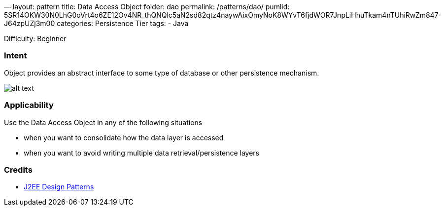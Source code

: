—
layout: pattern
title: Data Access Object
folder: dao
permalink: /patterns/dao/
pumlid: 5SR14OKW30N0LhG0oVrt4o6ZE12Ov4NR_thQNQlc5aN2sd82qtz4naywAixOmyNoK8WYvT6fjdWOR7JnpLiHhuTkam4nTUhiRwZm847-J64zpUZj3m00
categories: Persistence Tier
tags:
 - Java

Difficulty: Beginner

=== Intent

Object provides an abstract interface to some type of database or
other persistence mechanism.

image:./etc/dao.png[alt text]

=== Applicability

Use the Data Access Object in any of the following situations

* when you want to consolidate how the data layer is accessed
* when you want to avoid writing multiple data retrieval/persistence layers

=== Credits

* http://www.amazon.com/J2EE-Design-Patterns-William-Crawford/dp/0596004273/ref=sr_1_2[J2EE Design Patterns]